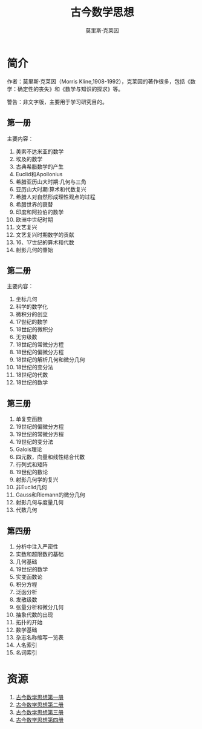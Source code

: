 #+LATEX_CLASS: article
#+LATEX_CLASS_OPTIONS:[11pt,oneside]
#+LATEX_HEADER: \usepackage{article}


#+TITLE: 古今数学思想
#+AUTHOR: 莫里斯·克莱因
#+CREATOR: 编者:万泽(德山书生)
#+DESCRIPTION: 制作者邮箱：a358003542@gmail.com


* 简介

作者：莫里斯·克莱因（Morris Kline,1908-1992），克莱因的著作很多，包括《数学：确定性的丧失》和《数学与知识的探求》等。

警告：非文字版，主要用于学习研究目的。

** 第一册
主要内容：
1. 美索不达米亚的数学
2. 埃及的数学
3. 古典希腊数学的产生
4. Euclid和Apollonius
5. 希腊亚历山大时期:几何与三角
6. 亚历山大时期:算术和代数复兴
7. 希腊人对自然形成理性观点的过程
8. 希腊世界的衰替
9. 印度和阿拉伯的数学
10. 欧洲中世纪时期
11. 文艺复兴
12. 文艺复兴时期数学的贡献
13. 16、17世纪的算术和代数
14. 射影几何的肇始



** 第二册
主要内容：
#+BEGIN_HTML
<ol>
<li>坐标几何</li>
<li>科学的数学化</li>
<li>微积分的创立</li>
<li>17世纪的数学</li>
<li>18世纪的微积分</li>
<li>无穷级数</li>
<li>18世纪的常微分方程</li>
<li>18世纪的偏微分方程</li>
<li>18世纪的解析几何和微分几何</li>
<li>18世纪的变分法</li>
<li>18世纪的代数</li>
<li>18世纪的数学</li>
</ol>
#+END_HTML



** 第三册
#+BEGIN_HTML
<ol>
<li>单复变函数</li>
<li>19世纪的偏微分方程</li>
<li>19世纪的常微分方程</li>
<li>19世纪的变分法</li>
<li>Galois理论</li>
<li>四元数，向量和线性结合代数</li>
<li>行列式和矩阵</li>
<li>19世纪的数论</li>
<li>射影几何学的复兴</li>
<li>非Euclid几何</li>
<li>Gauss和Riemann的微分几何</li>
<li>射影几何与度量几何</li>
<li>代数几何</li>
</ol>
#+END_HTML




** 第四册
#+BEGIN_HTML
<ol>
<li>分析中注入严密性</li>
<li>实数和超限数的基础</li>
<li>几何基础</li>
<li>19世纪的数学</li>
<li>实变函数论</li>
<li>积分方程</li>
<li>泛函分析</li>
<li>发散级数</li>
<li>张量分析和微分几何</li>
<li>抽象代数的出现</li>
<li>拓扑的开始</li>
<li>数学基础</li>
<li>杂志名称缩写一览表</li>
<li>人名索引</li>
<li>名词索引</li>
</ol>
#+END_HTML



* 资源
1. [[https://drive.google.com/open?id=0ByWxOeitx54PbVNZZjZkaXVyV28&authuser=0][古今数学思想第一册]]
2. [[https://drive.google.com/open?id=0ByWxOeitx54PR1BiNzV3OHhCeW8&authuser=0][古今数学思想第二册]]
3. [[https://drive.google.com/open?id=0ByWxOeitx54PZjE4WHlMUVlaMG8&authuser=0][古今数学思想第三册]]
4. [[https://drive.google.com/open?id=0ByWxOeitx54PSWtPTHlWRXBNVjA&authuser=0][古今数学思想第四册]]
